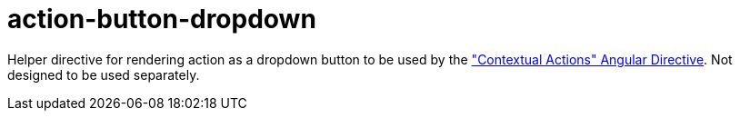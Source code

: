 = action-button-dropdown

Helper directive for rendering action as a dropdown button to be used by the <<_contextual_actions, "Contextual Actions" Angular Directive>>.
Not designed to be used separately.
